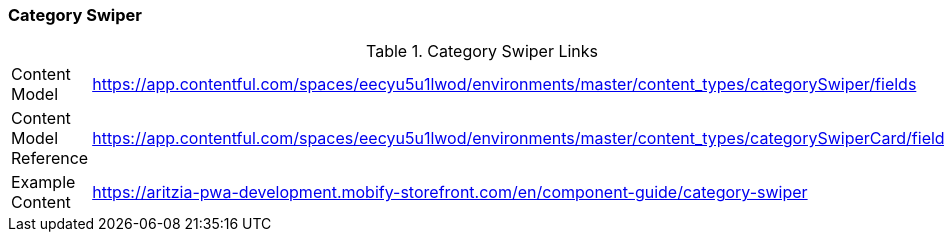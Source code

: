 [#category-swiper]
=== Category Swiper

.Category Swiper Links
[.category-swiper-links]
[cols="4,8"]
|===

|Content Model|https://app.contentful.com/spaces/eecyu5u1lwod/environments/master/content_types/categorySwiper/fields

|Content Model Reference|https://app.contentful.com/spaces/eecyu5u1lwod/environments/master/content_types/categorySwiperCard/fields

|Example Content|https://aritzia-pwa-development.mobify-storefront.com/en/component-guide/category-swiper
|===